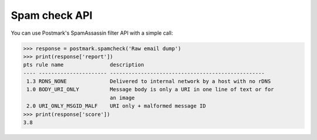 .. _spamcheck:

Spam check API
==============

You can use Postmark's SpamAssassin filter API with a simple call:

.. code-block:: python

    >>> response = postmark.spamcheck('Raw email dump')
    >>> print(response['report'])
    pts rule name               description
    ---- ---------------------- --------------------------------------------------
     1.3 RDNS_NONE              Delivered to internal network by a host with no rDNS
     1.0 BODY_URI_ONLY          Message body is only a URI in one line of text or for
                                an image
     2.0 URI_ONLY_MSGID_MALF    URI only + malformed message ID
    >>> print(response['score'])
    3.8
